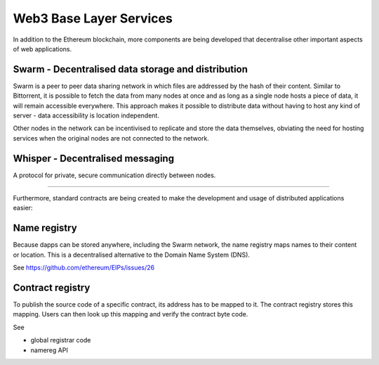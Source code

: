 ********************************************************************************
Web3 Base Layer Services
********************************************************************************

In addition to the Ethereum blockchain, more components are being developed that decentralise other important aspects of web applications.

.. image:: ../img/ethereum-protocols.png

Swarm - Decentralised data storage and distribution
================================================================================

Swarm is a peer to peer data sharing network in which files are addressed by the hash of their content. Similar to Bittorrent, it is possible to fetch the data from many nodes at once and as long as a single node hosts a piece of data, it will remain accessible everywhere. This approach makes it possible to distribute data without having to host any kind of server - data accessibility is location independent.

Other nodes in the network can be incentivised to replicate and store the data themselves, obviating the need for hosting services when the original nodes are not connected to the network.


Whisper - Decentralised messaging
================================================================================

A protocol for private, secure communication directly between nodes.

--------

Furthermore, standard contracts are being created to make the development and usage of distributed applications easier:

Name registry
================================================================================

Because dapps can be stored anywhere, including the Swarm network, the name registry maps names to their content or location. This is a decentralised alternative to the Domain Name System (DNS).

See https://github.com/ethereum/EIPs/issues/26

Contract registry
================================================================================

To publish the source code of a specific contract, its address has to be mapped to it. The contract registry stores this mapping. Users can then look up this mapping and verify the contract byte code.

See

* global registrar code

* namereg API
